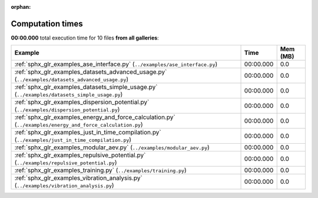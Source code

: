 
:orphan:

.. _sphx_glr_sg_execution_times:


Computation times
=================
**00:00.000** total execution time for 10 files **from all galleries**:

.. container::

  .. raw:: html

    <style scoped>
    <link href="https://cdnjs.cloudflare.com/ajax/libs/twitter-bootstrap/5.3.0/css/bootstrap.min.css" rel="stylesheet" />
    <link href="https://cdn.datatables.net/1.13.6/css/dataTables.bootstrap5.min.css" rel="stylesheet" />
    </style>
    <script src="https://code.jquery.com/jquery-3.7.0.js"></script>
    <script src="https://cdn.datatables.net/1.13.6/js/jquery.dataTables.min.js"></script>
    <script src="https://cdn.datatables.net/1.13.6/js/dataTables.bootstrap5.min.js"></script>
    <script type="text/javascript" class="init">
    $(document).ready( function () {
        $('table.sg-datatable').DataTable({order: [[1, 'desc']]});
    } );
    </script>

  .. list-table::
   :header-rows: 1
   :class: table table-striped sg-datatable

   * - Example
     - Time
     - Mem (MB)
   * - :ref:`sphx_glr_examples_ase_interface.py` (``../examples/ase_interface.py``)
     - 00:00.000
     - 0.0
   * - :ref:`sphx_glr_examples_datasets_advanced_usage.py` (``../examples/datasets_advanced_usage.py``)
     - 00:00.000
     - 0.0
   * - :ref:`sphx_glr_examples_datasets_simple_usage.py` (``../examples/datasets_simple_usage.py``)
     - 00:00.000
     - 0.0
   * - :ref:`sphx_glr_examples_dispersion_potential.py` (``../examples/dispersion_potential.py``)
     - 00:00.000
     - 0.0
   * - :ref:`sphx_glr_examples_energy_and_force_calculation.py` (``../examples/energy_and_force_calculation.py``)
     - 00:00.000
     - 0.0
   * - :ref:`sphx_glr_examples_just_in_time_compilation.py` (``../examples/just_in_time_compilation.py``)
     - 00:00.000
     - 0.0
   * - :ref:`sphx_glr_examples_modular_aev.py` (``../examples/modular_aev.py``)
     - 00:00.000
     - 0.0
   * - :ref:`sphx_glr_examples_repulsive_potential.py` (``../examples/repulsive_potential.py``)
     - 00:00.000
     - 0.0
   * - :ref:`sphx_glr_examples_training.py` (``../examples/training.py``)
     - 00:00.000
     - 0.0
   * - :ref:`sphx_glr_examples_vibration_analysis.py` (``../examples/vibration_analysis.py``)
     - 00:00.000
     - 0.0
